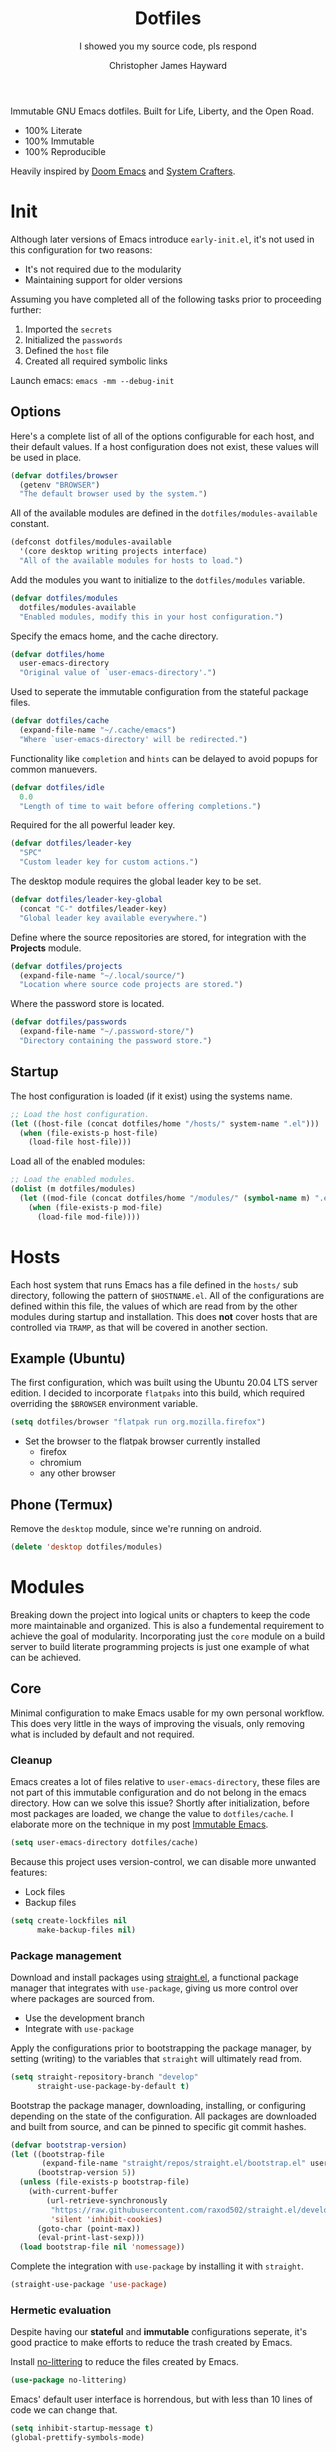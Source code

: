 #+TITLE: Dotfiles
#+SUBTITLE: I showed you my source code, pls respond
#+AUTHOR: Christopher James Hayward
#+EMAIL: chris@chrishayward.xyz

#+ROAM_KEY: https://github.com/chayward1/dotfiles/

#+ATTR_ORG: :width 420px
#+ATTR_HTML: :width 420px
#+ATTR_LATEX: :width 420px
[[./docs/images/desktop-alt.png]]

Immutable GNU Emacs dotfiles. Built for Life, Liberty, and the Open Road.
+ 100% Literate
+ 100% Immutable
+ 100% Reproducible

Heavily inspired by [[https://github.com/hlissner/doom-emacs][Doom Emacs]] and [[https://youtube.com/c/SystemCrafters][System Crafters]].

* Init
:PROPERTIES:
:header-args: :tangle init.el
:END:

Although later versions of Emacs introduce =early-init.el=, it's not used in this configuration for two reasons:

+ It's not required due to the modularity
+ Maintaining support for older versions

Assuming you have completed all of the following tasks prior to proceeding further:

1. Imported the =secrets=
2. Initialized the =passwords=
3. Defined the =host= file
4. Created all required symbolic links

Launch emacs: ~emacs -mm --debug-init~
   
** Options

Here's a complete list of all of the options configurable for each host, and their default values. If a host configuration does not exist, these values will be used in place.

#+begin_src emacs-lisp
(defvar dotfiles/browser
  (getenv "BROWSER")
  "The default browser used by the system.")
#+end_src

All of the available modules are defined in the ~dotfiles/modules-available~ constant.

#+begin_src emacs-lisp
(defconst dotfiles/modules-available
  '(core desktop writing projects interface)
  "All of the available modules for hosts to load.")
#+end_src

Add the modules you want to initialize to the ~dotfiles/modules~ variable.

#+begin_src emacs-lisp
(defvar dotfiles/modules
  dotfiles/modules-available
  "Enabled modules, modify this in your host configuration.")
#+end_src

Specify the emacs home, and the cache directory.

#+begin_src emacs-lisp
(defvar dotfiles/home
  user-emacs-directory
  "Original value of `user-emacs-directory'.")
#+end_src

Used to seperate the immutable configuration from the stateful package files.

#+begin_src emacs-lisp
(defvar dotfiles/cache
  (expand-file-name "~/.cache/emacs")
  "Where `user-emacs-directory' will be redirected.")
#+end_src

Functionality like =completion= and =hints= can be delayed to avoid popups for common manuevers.

#+begin_src emacs-lisp
(defvar dotfiles/idle
  0.0
  "Length of time to wait before offering completions.")
#+end_src

Required for the all powerful leader key.

#+begin_src emacs-lisp
(defvar dotfiles/leader-key
  "SPC"
  "Custom leader key for custom actions.")
#+end_src

The desktop module requires the global leader key to be set.

#+begin_src emacs-lisp
(defvar dotfiles/leader-key-global
  (concat "C-" dotfiles/leader-key)
  "Global leader key available everywhere.")
#+end_src

Define where the source repositories are stored, for integration with the *Projects* module.

#+begin_src emacs-lisp
(defvar dotfiles/projects
  (expand-file-name "~/.local/source/")
  "Location where source code projects are stored.")
#+end_src

Where the password store is located.

#+begin_src emacs-lisp
(defvar dotfiles/passwords
  (expand-file-name "~/.password-store/")
  "Directory containing the password store.")
#+end_src

** Startup

The host configuration is loaded (if it exist) using the systems name.

#+begin_src emacs-lisp
;; Load the host configuration.
(let ((host-file (concat dotfiles/home "/hosts/" system-name ".el")))
  (when (file-exists-p host-file)
    (load-file host-file)))
#+end_src

Load all of the enabled modules:

#+begin_src emacs-lisp
;; Load the enabled modules.
(dolist (m dotfiles/modules)
  (let ((mod-file (concat dotfiles/home "/modules/" (symbol-name m) ".el")))
    (when (file-exists-p mod-file)
      (load-file mod-file))))
#+end_src

* Hosts

Each host system that runs Emacs has a file defined in the =hosts/= sub directory, following the pattern of ~$HOSTNAME.el~. All of the configurations are defined within this file, the values of which are read from by the other modules during startup and installation. This does *not* cover hosts that are controlled via =TRAMP=, as that will be covered in another section.

** Example (Ubuntu)
:PROPERTIES:
:header-args: :tangle hosts/ubuntu.el
:END:

The first configuration, which was built using the Ubuntu 20.04 LTS server edition. I decided to incorporate =flatpaks= into this build, which required overriding the ~$BROWSER~ environment variable.

#+begin_src emacs-lisp
(setq dotfiles/browser "flatpak run org.mozilla.firefox")
#+end_src

+ Set the browser to the flatpak browser currently installed
  - firefox
  - chromium
  - any other browser

** Phone (Termux)
:PROPERTIES:
:header-args: :tangle hosts/localhost.el
:END:

Remove the ~desktop~ module, since we're running on android.

#+begin_src emacs-lisp
(delete 'desktop dotfiles/modules)
#+end_src

* Modules

Breaking down the project into logical units or chapters to keep the code more maintainable and organized. This is also a fundemental requirement to achieve the goal of modularity. Incorporating just the =core= module on a build server to build literate programming projects is just one example of what can be achieved.

** Core
:PROPERTIES:
:header-args: :tangle modules/core.el :results silent
:END:

Minimal configuration to make Emacs usable for my own personal workflow. This does very little in the ways of improving the visuals, only removing what is included by default and not required.

*** Cleanup

Emacs creates a lot of files relative to ~user-emacs-directory~, these files are not part of this immutable configuration and do not belong in the emacs directory. How can we solve this issue? Shortly after initialization, before most packages are loaded, we change the value to ~dotfiles/cache~. I elaborate more on the technique in my post [[https://chrishayward.xyz/posts/immutable-emacs/][Immutable Emacs]].

#+begin_src emacs-lisp
(setq user-emacs-directory dotfiles/cache)
#+end_src

Because this project uses version-control, we can disable more unwanted features:
+ Lock files
+ Backup files

#+begin_src emacs-lisp
(setq create-lockfiles nil
      make-backup-files nil)
#+end_src

*** Package management

Download and install packages using [[https://github.com/raxod502/straight.el][straight.el]], a functional package manager that integrates with =use-package=, giving us more control over where packages are sourced from.

+ Use the development branch
+ Integrate with ~use-package~
  
Apply the configurations prior to bootstrapping the package manager, by setting (writing) to the variables that =straight= will ultimately read from.
  
#+begin_src emacs-lisp
(setq straight-repository-branch "develop"
      straight-use-package-by-default t)
#+end_src

Bootstrap the package manager, downloading, installing, or configuring depending on the state of the configuration. All packages are downloaded and built from source, and can be pinned to specific git commit hashes.
  
#+begin_src emacs-lisp
(defvar bootstrap-version)
(let ((bootstrap-file
       (expand-file-name "straight/repos/straight.el/bootstrap.el" user-emacs-directory))
      (bootstrap-version 5))
  (unless (file-exists-p bootstrap-file)
    (with-current-buffer
        (url-retrieve-synchronously
         "https://raw.githubusercontent.com/raxod502/straight.el/develop/install.el"
         'silent 'inhibit-cookies)
      (goto-char (point-max))
      (eval-print-last-sexp)))
  (load bootstrap-file nil 'nomessage))
#+end_src

Complete the integration with ~use-package~ by installing it with =straight=.
  
#+begin_src emacs-lisp
(straight-use-package 'use-package)
#+end_src

*** Hermetic evaluation

Despite having our *stateful* and *immutable* configurations seperate, it's good practice to make efforts to reduce the trash created by Emacs.

Install [[https://github.com/emacscollective/no-littering][no-littering]] to reduce the files created by Emacs.

#+begin_src emacs-lisp
(use-package no-littering)
#+end_src

Emacs' default user interface is horrendous, but with less than 10 lines of code we can change that.

#+begin_src emacs-lisp
(setq inhibit-startup-message t)
(global-prettify-symbols-mode)

(when (< emacs-major-version 27)
 (scroll-bar-mode -1))

(menu-bar-mode -1)
(tool-bar-mode -1)
(tooltip-mode -1)
#+end_src

*** Literate programming

*Organize your plain life in plain text*

[[https://orgmode.org][Org-mode]] is one of the hallmark features of Emacs, and provides the basis for my Literate Programming platform. It's essentially a markdown language with rich features for project management, scheduling, development, and writing. It's hard to convey everything within its capabilities.

+ [[https://orgmode.org/worg/org-contrib/babel/languages/index.html][Babel languages]]
+ [[https://orgmode.org/manual/Structure-Templates.html][Structure templates]]

#+begin_src emacs-lisp
(use-package org
  :hook (org-mode .
        (lambda ()
	        (org-indent-mode)
		(visual-line-mode 1)
		(variable-pitch-mode 1)))
  :custom (org-ellipsis " ▾")
	        (org-log-done 'time)
	        (org-log-into-drawer t)
          (org-image-actual-width nil)
          (org-directory dotfiles/home)
	        (org-src-preserve-indentation t)
  :config (require 'org-tempo)
          (add-to-list 'org-structure-template-alist '("s" . "src"))
          (add-to-list 'org-structure-template-alist '("q" . "quote"))
          (add-to-list 'org-structure-template-alist '("e" . "example"))
          (add-to-list 'org-structure-template-alist '("sh" . "src shell"))
          (add-to-list 'org-structure-template-alist '("el" . "src emacs-lisp"))
          (org-babel-do-load-languages 'org-babel-load-languages '((shell . t)
                                                                   (python . t)
                                                                   (emacs-lisp . t))))
#+end_src

#+begin_src emacs-lisp
(defun dotfiles/tangle (dir)
  "Recursively tangle the Org files within a directory."
  (interactive)
  (let ((org-files (directory-files-recursively dir "org")))
    (dolist (f org-files)
      (org-babel-tangle-file f))))
#+end_src

*** Custom keybindings

Make the =ESC= key quit (most) prompts, instead of the default =C-g=.

#+begin_src emacs-lisp
(global-set-key (kbd "<escape>") 'keyboard-escape-quit)
#+end_src

**** Hints

Download [[https://github.com/justbur/emacs-which-key][which-key]], a package that displays the current incomplete keybinding input in a mini-buffer, showing available completion options.

#+begin_src emacs-lisp
(use-package which-key
  :diminish which-key-mode
  :custom (which-key-idle-delay dotfiles/idle)
  :config (which-key-mode))
#+end_src

**** Leader

Implement the *leader* key using [[https://github.com/noctuid/general.el][general.el]], letting us easily configure prefixed keybindings in a much cleaner manner than the default methods.

#+begin_src emacs-lisp
(use-package general
  :config
  (general-create-definer dotfiles/leader
    :states '(normal motion)
    :keymaps 'override
    :prefix dotfiles/leader-key
    :global-prefix dotfiles/leader-key-global))
#+end_src 

Use [[https://github.com/abo-abo/hydra][hydra]] for transient keybindings sharing a common prefix.

#+begin_src emacs-lisp
(use-package hydra)
#+end_src

**** Evil mode

After a few hour with =vim= I knew it was game over, I cannot even think of another way I would feel comfortable editing text. Luckily, there exist packages to emulate this within Emacs. [[https://evil.readthedocs.io/en/latest/index.html][evil-mode]] is the extensible VI layer for Emacs.

#+begin_src emacs-lisp
(use-package evil
  :custom (evil-want-integration t)  ;; Required for `evil-collection'.
          (evil-want-keybinding nil) ;; Same as above
  :config (evil-mode 1))
#+end_src

Unfortunately the default keybindings are *lacking*, but there is a community curated package [[https://github.com/emacs-evil/evil-collection][evil-collection]], which does a much better job implementing keybindings you would expect to find.

#+begin_src emacs-lisp
(use-package evil-collection
  :after evil
  :config (evil-collection-init))
#+end_src

Surround text with functions, quotations, and any other symbols using the [[https://github.com/emacs-evil/evil-surround][evil-surround]] package.

#+begin_src emacs-lisp
(use-package evil-surround
  :config (global-evil-surround-mode 1))
#+end_src

https://github.com/redguardtoo/evil-nerd-commenter
+ Toggle comments with =M-;=

#+begin_src emacs-lisp
(use-package evil-nerd-commenter
  :bind ("M-;" . evilnc-comment-or-uncomment-lines))
#+end_src

**** Shortcuts

Again cherry picked from =Doom=, I want to continue utilizing the muscle memory I have developed from a year of mainlining the framework.

+ Close buffers with =SPC c=
+ Find files with =SPC . (period)=
+ Switch buffers with =SPC , (comma)=

#+begin_src emacs-lisp
(dotfiles/leader
  "." '(find-file :which-key "Files")
  "," '(switch-to-buffer :which-key "Buffers")
  "c" '(kill-buffer-and-window :which-key "Close"))
#+end_src

Run helper functions with =SPC h=.
+ Packages =p=
+ Variables =v=
+ Functions =f=

#+begin_src emacs-lisp
(dotfiles/leader
  "h" '(:ignore t :which-key "Help")
  "hp" '(describe-package :which-key "Package")
  "hv" '(describe-variable :which-key "Variable")
  "hf" '(describe-function :which-key "Function"))
#+end_src

Quit emacs with =SPC q=.
+ Saving =q=
+ Without =w=
+ Frame (daemon) =f=

#+begin_src emacs-lisp
(dotfiles/leader
  "q" '(:ignore t :which-key "Quit")
  "qq" '(save-buffers-kill-emacs :which-key "Save")
  "qw" '(kill-emacs :which-key "Now")
  "qf" '(delete-frame :which-key "Frame"))
#+end_src

Window management with =SPC w=.
+ Swap with =w=
+ Close with =c=
+ Motions with =h,j,k,l=
+ Split with =s + <MOTION>=

#+begin_src emacs-lisp
(dotfiles/leader
  "w" '(:ignore t :which-key "Window")
  "ww" '(window-swap-states :which-key "Swap")
  "wc" '(delete-window :which-key "Close")
  "wh" '(windmove-left :which-key "Left")
  "wj" '(windmove-down :which-key "Down")
  "wk" '(windmove-up :which-key "Up")
  "wl" '(windmove-right :which-key "Right")
  "ws" '(:ignore t :which-key "Split")
  "wsj" '(split-window-below :which-key "Down")
  "wsl" '(split-window-right :which-key "Right"))
#+end_src

Place runtime tweaks behind =SPC t=.

#+begin_src emacs-lisp
(dotfiles/leader
  "t" '(:ignore t :which-key "Tweaks"))
#+end_src

*** Version control

Another hallmark feature is [[https://github.com/magit/magit][Magit]], a complete git porcelain within Emacs.

#+begin_src emacs-lisp
(use-package magit
  :custom (magit-display-buffer-function
           #'magit-display-buffer-same-window-except-diff-v1))
#+end_src

Work directly with github issues / pull requests using [[https://github.com/magit/forge][Forge]].
+ Requires a valid ~$GITHUB_TOKEN~

#+begin_src emacs-lisp
(use-package forge)
#+end_src

Open the *status* page for the current repository with =SPC g=.

#+begin_src emacs-lisp
(dotfiles/leader
  "g" '(magit-status :which-key "Magit"))
#+end_src

*** Terminal emulation

While not a traditional terminal emulator, =eshell= provides me with all of the functionality I expect and require from one. Some users may be left wanting more, I would recommend they look into =vterm=.

https://github.com/zwild/eshell-prompt-extras
+ Enable lambda shell prompt

#+begin_src emacs-lisp
(use-package eshell-prompt-extras
  :custom (eshell-highlight-prompt nil)
	        (eshell-prompt-function 'epe-theme-lambda))
#+end_src

Open an =eshell= buffer with =SPC e=.

#+begin_src emacs-lisp
(dotfiles/leader
  "e" '(eshell :which-key "Shell"))
#+end_src

*** File management

Emacs' can feel more modern when icon-fonts are installed and prioritized. I feel that this makes navigation of folders much faster, given that file types may be quickly identified by their corresponding icons.

https://github.com/domtronn/all-the-icons.el
+ Collects various icon fonts

#+begin_src emacs-lisp
(use-package all-the-icons)
#+end_src
  
https://github.com/jtbm37/all-the-icons-dired
+ Integration with dired

#+begin_src emacs-lisp
(use-package all-the-icons-dired
  :hook (dired-mode . all-the-icons-dired-mode))
#+end_src

When opening =dired=, I don't want to have to press =RET= twice to navigate to the current directory. This can be avoided with ~dired-jump~, included in the =dired-x= package shipped with =dired=.

#+begin_src emacs-lisp
(require 'dired-x)
#+end_src

By default =dired= will create a new buffer everytime you press =RET= over a directory. In my workflow this leads to many unwanted =dired= buffers that have to be cleaned up manually. [[https://github.com/crocket/dired-single][Dired-single]] lets us reuse the same dired buffer.

+ Move up a directory with =h=
+ Open a single buffer with =l=

#+begin_src emacs-lisp
(use-package dired-single
  :config (evil-collection-define-key 'normal 'dired-mode-map
            "h" 'dired-single-up-directory
            "l" 'dired-single-buffer))
#+end_src

Open a dired buffer with =SPC d=.

#+begin_src emacs-lisp
(dotfiles/leader
  "d" '(dired-jump :which-key "Dired"))
#+end_src

** Desktop
:PROPERTIES:
:header-args: :tangle modules/desktop.el :results silent
:END:

I use Emacs as a Desktop Environment with the [[https://github.com/ch11ng/exwm][exwm]] package. It allows Emacs to function as a complete tiling window manager for =X11=. My workflow includes launching the window manager with =xinitrc=, without the use of a display manager, controlling *everything* within Emacs.

Make sure the browser is available by writing to the ~$BROWSER~ environment variable with our own.

#+begin_src emacs-lisp
(setenv "BROWSER" dotfiles/browser)
#+end_src

*** Startup

#+begin_src conf :tangle config/xinitrc
exec dbus-launch --exit-with-session emacs -mm --debug-init
#+end_src

When launching into a session, if the display server is not running then =startx= should be invoked, to run the window manager.

#+begin_src sh :tangle config/profile
if [ -z "${DISPLAY}" ] && [ "${XDG_VTNR}" -eq 1 ]; then
    exec startx
fi
#+end_src

*** Applications

Define a method to run an external process, allowing us to launch any application on a new process without interferring with Emacs.

#+begin_src emacs-lisp
(defun dotfiles/run (command)
  "Run an external process."
  (interactive (list (read-shell-command "λ ")))
  (start-process-shell-command command nil command))
#+end_src

Some methods must be called and applied to the current call process in order to function correctly with Emacs hooks.

#+begin_src emacs-lisp
(defun dotfiles/run-in-background (command)
  (let ((command-parts (split-string command "[ ]+")))
    (apply #'call-process `(,(car command-parts) nil 0 nil ,@(cdr command-parts)))))
#+end_src

+ Run shell commands with =SPC x=
+ Run async shell commands with =SPC z=

#+begin_src emacs-lisp
(dotfiles/leader
  "x" '(dotfiles/run :which-key "Run")
  "z" '(async-shell-command :which-key "Async"))
#+end_src

*** Initialization

When the window manager first launches the ~init-hook~ will be called, this allows us to define some custom logic when it's initialized.

+ Display time and date
+ Display battery info (if available)

In my personal configuration, I do not want the battery or time displayed within Emacs when it's not running as desktop environment because that information is typically already available.

#+begin_src emacs-lisp
(defun dotfiles/init-hook ()
  (exwm-workspace-switch-create 1)
  (setq display-time-and-date t)
  (display-battery-mode 1)
  (display-time-mode 1))
#+end_src

*** Displays

Using =autorandr= with pre configured profiles, switching screens (AKA hot plugging) is also handled through a hook.

#+begin_src emacs-lisp
(defun dotfiles/update-display ()
  (dotfiles/run-in-background "autorandr --change --force"))
#+end_src

*** Configuration

Finally we configure the window manager.

+ Enable =randr= support

Connect our custom hooks and configure the input keys, a custom layer for defining which keys are captured by Emacs, and which are passed through to =X= applications.

+ Pass through to Emacs
  + =M-x= to Emacs
  + =C-g= to Emacs
  + =C-SPC= to Emacs
  
+ Bindings with =S= (Super / Win)
  + Reset =S-r=
  + Launch =S-&=
  + Workspace =S-[1..9]=
    
#+begin_src emacs-lisp
(use-package exwm
  :custom (exwm-input-prefix-keys
            '(?\M-x
              ?\C-g
              ?\C-\ ))
          (exwm-input-global-keys
            `(([?\s-r] . exwm-reset)
              ,@(mapcar (lambda (i)
                          `(,(kbd (format "s-%d" i)) .
                          (lambda ()
                          (interactive)
                          (exwm-workspace-switch-create ,i))))
                          (number-sequence 1 9))))
  :config (require 'exwm-randr)
          (exwm-randr-enable)
          (add-hook 'exwm-init-hook #'dotfiles/init-hook)
          (add-hook 'exwm-randr-screen-change-hook #'dotfiles/update-display)
          (dotfiles/update-display)
          (exwm-enable))
#+end_src

** Writing
:PROPERTIES:
:header-args: :tangle modules/writing.el :results silent
:END:

I am using [[https://orgmode.org][Org-mode]] extensively for writing projects for different purposes. Most of the improvements are done in the *Core* module for the Literate programming configuration. [[https://github.com/integral-dw/org-superstar-mode][Org-superstar-mode]] for making headline stars more *super*.

#+begin_src emacs-lisp
(use-package org-superstar
  :hook (org-mode . org-superstar-mode))
#+end_src

I use [[https://gohugo.io][Hugo]] for my personal [[https://chrishayward.xyz][website]], which I write in =Org-mode= before compiling to =hugo-markdown=. [[https://github.com/kaushalmodi/ox-hugo][Ox-hugo]], configured for =one-post-per-file= is my technique for managing my blog.

#+begin_src emacs-lisp
(use-package ox-hugo 
  :after ox)
#+end_src

Produce high quality presentations that work anywhere with =HTML/JS= and the [[https://revealjs.com][Reveal.js]] package. [[https://github.com/hexmode/ox-reveal][Ox-reveal]], configured to use a =cdn= allows us to produce ones that are not dependent on a local version of =Reveal.js=.

#+begin_src emacs-lisp
(use-package ox-reveal
  :after ox
  :custom (org-reveal-root "https://cdn.jsdelivr.net/npm/reveal.js"))
#+end_src

*** Roam

Download and install [[https://orgroam.com][org-roam]], a plain text knowledge management system for Emacs.

#+begin_src emacs-lisp
(use-package org-roam
  :hook (after-init . org-roam-mode)
  :custom (org-roam-directory org-directory)
          (org-roam-encrypt-files t))
#+end_src

Visualize the org-roam database with the server, available when the editor is running at http://localhost:8080

#+begin_src emacs-lisp
(use-package org-roam-server
  :hook (org-roam-mode . org-roam-server-mode))
#+end_src

Place keybindings behind =SPC r=.

+ Find with =f=
+ Toggle buffer with =b=
+ Dailies with =d=
  + Arbitrary date with =d=
  + Today with =t=
  + Tomorrow with =m=
  + Yesterday with =y=

#+begin_src emacs-lisp
(dotfiles/leader
  "r" '(:ignore t :which-key "Roam")
  "rf" '(org-roam-find-file :which-key "Find")
  "rb" '(org-roam-buffer-toggle-display :which-key "Buffer")
  "rd" '(:ignore t :which-key "Dailies")
  "rdd" '(org-roam-dailies-find-date :which-key "Date")
  "rdt" '(org-roam-dailies-find-today :which-key "Today")
  "rdm" '(org-roam-dailies-find-tomorrow :which-key "Tomorrow")
  "rdy" '(org-roam-dailies-find-yesterday :which-key "Yesterday"))
#+end_src

Organize the capture templates, this allows me to quickly dictate where each new item should be placed.

+ ~posts/~ contains blog posts
+ ~notes/~ contains cited notes on others' work
+ ~slides/~ contains presentations / screencasts

#+begin_src emacs-lisp
(setq org-roam-capture-templates
      '(("p" "Posts" plain (function org-roam-capture--get-point)
          "%?"
          :file-name "docs/posts/${slug}"
          :unnarrowed t
          :head
"
,#+TITLE: ${title}
,#+AUTHOR: Christopher James Hayward
,#+DATE: %<%Y-%m-%d>

,#+EXPORT_FILE_NAME: ${slug}
,#+ROAM_KEY: https://chrishayward.xyz/posts/${slug}/

,#+HUGO_BASE_DIR: ../../website/
,#+HUGO_AUTO_SET_LASTMOD: t
,#+HUGO_SECTION: posts
,#+HUGO_DRAFT: true
")
        ("n" "Notes" plain (function org-roam-capture--get-point)
          "%?"
          :file-name "docs/notes/${slug}"
          :unnarrowed t
          :head
"
,#+TITLE: ${title}
,#+AUTHOR: Christopher James Hayward

,#+EXPORT_FILE_NAME: ${slug}
,#+ROAM_KEY: https://chrishayward.xyz/notes/${slug}/

,#+HUGO_BASE_DIR: ../../website
,#+HUGO_AUTO_SET_LASTMOD: t
,#+HUGO_SECTION: notes
,#+HUGO_DRAFT: true
")
        ("s" "Slides" plain (function org-roam-capture--get-point)
         "%?"
         :file-name "docs/slides/${slug}"
         :unnarrowed t
         :head
"
,#+TITLE: ${title}
,#+AUTHOR: Christopher James Hayward

,#+REVEAL_ROOT: https://cdn.jsdelivr.net/npm/reveal.js
")))
#+end_src

By default I want my daily notes to live in ~daily/~ relative to my dotfiles.

#+begin_src emacs-lisp
(setq org-roam-dailies-capture-templates
      '(("d" "Default" entry (function org-roam-capture--get-point)
         "* %?"
         :file-name "docs/daily/%<%Y-%m-%d>"
         :head
"
,#+TITLE: %<%Y-%m-%d>
,#+AUTHOR: Christopher James Hayward
")))
#+end_src

*** Email

Plain text email delivered via mu, mu4e and mbsync. I run my own email server, so your configuration may differ from mine. This is the ~mbsyncrc~ file I use to synchronize my local mail with my server. This is required for mu4e in Emacs.

#+begin_src conf :tangle config/mbsyncrc
IMAPStore xyz-remote
Host mail.chrishayward.xyz
User chris@chrishayward.xyz
PassCmd "pass chrishayward.xyz/chris"
SSLType IMAPS

MaildirStore xyz-local
Path ~/.cache/mail/
Inbox ~/.cache/mail/inbox
SubFolders Verbatim

Channel xyz
Master :xyz-remote:
Slave :xyz-local:
Patterns * !Archives
Create Both
Expunge Both
SyncState *
#+end_src

The system typically expects to find this file at ~$HOME/.mbsyncrc~, but you may also specify a custom path if launching the command using arguments. I chose to symlink the default location to my repository.

#+begin_src shell :tangle no
mbsync -a
mu index --maildir="~/.cache/mail"
#+end_src

Once the mail is being synchronized, and the mail has been indexed with =mu=, it's time to install the required packages for Emacs.

+ Update every 5 minutes
+ Scale text for all devices
+ Sign outbound mail with GPG key
+ Configure mail account(s)

#+begin_src emacs-lisp
(use-package mu4e
  :load-path "/usr/share/emacs/site-lisp/mu4e"
  :custom (mu4e-maildir "~/.cache/mail")
          (mu4e-update-interval (* 5 60))
          (mu4e-get-mail-command "mbsync -a")
          (mu4e-compose-format-flowed t)
          (mu4e-change-filenames-when-moving t)
          (message-send-mail-function 'smtpmail-send-it)  
          (mml-secure-openpgp-signers '("37AB1CB72B741E478CA026D43025DCBD46F81C0F"))
          (mu4e-compose-signature (concat "Chris Hayward\n"
                                          "https://chrishayward.xyz\n"))
  :config
  (add-hook 'message-send-hook 'mml-secure-message-sign-pgpmime)
  (setq mu4e-contexts
    (list
      ;; Main
      ;; chris@chrishayward.xyz
      (make-mu4e-context
        :name "Main"
        :match-func
          (lambda (msg)
            (when msg 
              (string-prefix-p "/Main" (mu4e-message-field msg :maildir))))
        :vars
          '((user-full-name . "Christopher James Hayward")
            (user-mail-address . "chris@chrishayward.xyz")
            (smtpmail-smtp-server . "mail.chrishayward.xyz")
            (smtpmail-smtp-service . 587)
            (smtpmail-stream-type . starttls))))))
#+end_src

Use [[https://github.com/iqbalansari/mu4e-alert][mu4e-alert]] to give us desktop notifications about incoming mail.

#+begin_src emacs-lisp
(use-package mu4e-alert
  :custom (mu4e-alert-set-default-style 'libnotify)
  :config (mu4e-alert-enable-notifications)
          (mu4e-alert-enable-mode-line-display))
#+end_src

Create a keybinding to open the mail dashboard with =SPC m=.

#+begin_src emacs-lisp
(dotfiles/leader
  "m" '(mu4e :which-key "Mail"))
#+end_src

*** Agenda

Override ~org-agenda-file-regexp~ to include =.org.gpg= files.

#+begin_src emacs-lisp
(unless (string-match-p "\\.gpg" org-agenda-file-regexp)
  (setq org-agenda-file-regexp
        (replace-regexp-in-string "\\\\\\.org" "\\\\.org\\\\(\\\\.gpg\\\\)?"
                                  org-agenda-file-regexp)))
#+end_src

Configure agenda sources.
  
#+begin_src emacs-lisp
(setq org-agenda-files '("~/.emacs.d/docs/"
                         "~/.emacs.d/docs/daily/"))
#+end_src

Open an agenda buffer with =SPC a=.

#+begin_src emacs-lisp
(dotfiles/leader
  "a" '(org-agenda :which-key "Agenda"))
#+end_src

*** Images

Create screencasts with =one-frame-per-action= GIF recording via [[https://github.com/takaxp/emacs-gif-screencast][emacs-gif-screencast]].

+ Can be paused / resumed
+ High quality images
+ Optimized size

It requires the installation of ~scrot~, ~gifsicle~, and ~convert~ from the =ImageMagick= library.
  
#+begin_src emacs-lisp
(use-package gif-screencast
  :custom (gif-screencast-output-directory (concat dotfiles/home "docs/images/")))
#+end_src

Screencast controls behind =SPC s=.
+ Start / stop with =s=
+ Pause with =t=

#+begin_src emacs-lisp
(dotfiles/leader
  "s" '(:ignore t :which-key "Screencast")
  "ss" '(gif-screencast-start-or-stop :which-key "Start / Stop")
  "sp" '(gif-screencast-toggle-pause :which-key "Pause"))
#+end_src

** Projects
:PROPERTIES:
:header-args: :tangle modules/projects.el :results silent
:END:

An IDE like experience (or better) can be achieved in Emacs using two *Microsoft* open source initiatives.

Turn Emacs into an *IDE* (or better) with the [[https://microsoft.github.io/language-server-protocol/][Language Server Protocol]], an open source initiative from *Microsoft* for the *VSCode* editor.

[[https://emacs-lsp.github.io/lsp-mode/][Lsp-mode]] brings support for language servers into Emacs.
  
#+begin_src emacs-lisp
(use-package lsp-mode
  :custom (gc-cons-threshold 1000000000)
          (lsp-idle-delay 0.500))
#+end_src

https://emacs-lsp.github.io/lsp-ui/
+ UI improvements for =lsp-mode=

#+begin_src emacs-lisp
(use-package lsp-ui
  :custom (lsp-ui-doc-position 'at-point)
          (lsp-ui-doc-delay 0.500))
#+end_src

*** Management

Configure [[https://projectile.mx][projectile]], a project interaction library for Emacs. It provides a nice set of features for operating on a project level without introducing external dependencies.

#+begin_src emacs-lisp
(use-package projectile
  :custom (projectile-project-search-path '("~/.local/source"))
  :config (projectile-mode))
#+end_src

*** Passwords

Pass makes managing passwords extremely easy, encrypring them in a file structure and providing easy commands for generating, modify, and copying passwords. =password-store.el= provides a wrapper for the functionality within Emacs.

#+begin_src emacs-lisp
(use-package password-store
  :custom (password-store-dir dotfiles/passwords))
#+end_src

Configure keybindings behind =SPC p=.
+ Copy with =p=
+ Rename with =r=
+ Generate with =g=

#+begin_src emacs-lisp
(dotfiles/leader
  "p" '(:ignore t :which-key "Passwords")
  "pp" '(password-store-copy :which-key "Copy")
  "pr" '(password-store-rename :which-key "Rename")
  "pg" '(password-store-generate :which-key "Generate"))
#+end_src

*** Debugging

Handled through the [[https://microsoft.github.io/debug-adapter-protocol/][Debug Adapter Protocol]], an open source initiative from *Microsoft* for the *VSCode* editor.

[[https://emacs-lsp.github.io/dap-mode/][Dap-mode]] adds support for the protocol to Emacs.

#+begin_src emacs-lisp
(use-package dap-mode)
#+end_src

*** Completion

Text completion framework via =company= aka *Complete Anything*.

http://company-mode.github.io/
+ Integrate with =lsp-mode=
  
#+begin_src emacs-lisp
(use-package company)
(use-package company-lsp)
#+end_src

*** Languages

Support for individual languages are implemented here.

**** C/C++

Install the [[https://github.com/MaskRay/ccls][ccls]] language server, and allow us to create a new structure template for C/C++ with ~<cc~.

#+begin_src emacs-lisp
(use-package ccls
  :hook ((c-mode c++-mode objc-mode cuda-mode) .
         (lambda ()
           (require 'ccls)
           (lsp)))
  :config (add-to-list 'org-structure-template-alist '("cc" . "src cc")))
#+end_src

**** Python

Install the =pyls= language server.

#+begin_src shell :tangle no
pip install --user "python-language-server[all]"
#+end_src

[[https://www.emacswiki.org/emacs/PythonProgrammingInEmacs][Python-mode]] is an Emacs built in mode.

+ Load the babel language module for Python
+ Add a python source code block structure template with ~<py~
  
#+begin_src emacs-lisp
(use-package python-mode
  :hook (python-mode . lsp)
  :config (require 'dap-python)
          (add-to-list 'org-src-lang-modes '("python" . python))
          (add-to-list 'org-structure-template-alist '("py" . "src python"))
          (org-babel-do-load-languages 'org-babel-load-languages '((python . t)))
  :custom (python-shell-interpreter "python3") ;; Required if "python" is not python 3.
          (dap-python-executable "python3")    ;; Same as above.
          (dap-python-debugger 'debugpy))
#+end_src

**** PlantUML

Download and install [[https://plantuml.com][PlantUML]], a text-based markup language for creating UML diagrams.

+ Load the babel language module for PlantUML
+ Create a structure template with ~<pl~

#+begin_src emacs-lisp
(use-package plantuml-mode
  :custom (plantuml-default-exec-mode 'jar)
          (plantuml-jar-path "~/.local/bin/plantuml.jar")
          (org-plantuml-jar-path (expand-file-name "~/.local/bin/plantuml.jar"))
          (org-startup-with-inline-images t)
  :config (add-to-list 'org-src-lang-modes '("plantuml" . plantuml))
          (add-to-list 'org-structure-template-alist '("pl" . "src plantuml"))
          (org-babel-do-load-languages 'org-babel-load-languages '((plantuml . t))))
#+end_src

Toggle inline images with =SPC t i=.

#+begin_src emacs-lisp
(dotfiles/leader
  "ti" '(org-display-inline-images :which-key "Images"))
#+end_src

**** Go
  
Install the =gopls= language server.

#+begin_src sh :tangle no
GO111MODULE=on go get golang.org/x/tools/gopls@latest
#+end_src

Set the ~GOPATH~ environment variable prior to loading, this allows us to change the default value of ~$HOME/go~ to ~$HOME/.go~.

#+begin_src emacs-lisp
(setenv "GOPATH" (concat (getenv "HOME") "/.go/"))
#+end_src

Additionally, include the =bin= subdirectory of the ~$GOPATH~ in the ~$PATH~ variable, adding compiled golang programs.

#+begin_src emacs-lisp
(setenv "PATH" (concat (getenv "GOPATH") "bin:" (getenv "PATH")))
#+end_src

Finally we can include the =go-mode= package, integrating it with =lsp=.

#+begin_src emacs-lisp
(use-package go-mode
  :hook (go-mode . lsp))
#+end_src

Apply some custom behaviour before saving:

+ Format buffer
+ Organize imports

#+begin_src emacs-lisp
(defun dotfiles/go-hook ()
  (add-hook 'before-save-hook #'lsp-format-buffer t t)
  (add-hook 'before-save-hook #'lsp-organize-imports t t))
#+end_src
  
#+begin_src emacs-lisp
(add-hook 'go-mode-hook #'dotfiles/go-hook)
#+end_src

Add a golang source code block structure template with ~<go~:

#+begin_src emacs-lisp
(add-to-list 'org-structure-template-alist '("go" . "src go"))
#+end_src

** Interface
:PROPERTIES:
:header-args: :tangle modules/interface.el :results silent
:END:

*Bring Emacs out of the eighties*

*** Fonts

Configure the system font with a single ~font-family~ and define the size, of which variations to the font size are relative to this value.

#+begin_src emacs-lisp
(defvar dotfiles/font "Fira Code")
(defvar dotfiles/font-size 96)
#+end_src

Write out to all *3* of Emacs' default font faces.

#+begin_src emacs-lisp
(set-face-attribute 'default nil :font dotfiles/font :height dotfiles/font-size)
(set-face-attribute 'fixed-pitch nil :font dotfiles/font :height dotfiles/font-size)
(set-face-attribute 'variable-pitch nil :font dotfiles/font :height dotfiles/font-size)
#+end_src

Define a transient keybinding for scaling the text.
  
#+begin_src emacs-lisp
(defhydra hydra-text-scale (:timeout 4)
  "Scale"
  ("j" text-scale-increase "Increase")
  ("k" text-scale-decrease "Decrease")
  ("f" nil "Finished" :exit t))
#+end_src

Increase the font size in buffers with =SPC t f=.
+ Increase =j=
+ Decrease =k=
+ Finish =f=

#+begin_src emacs-lisp
(dotfiles/leader
  "tf" '(hydra-text-scale/body :which-key "Font"))
#+end_src

*** Lines

Relative line numbers are important when using =VI= emulation keys. You can prefix most commands with a *number*, allowing you to jump up / down by a line count.

#+begin_example
  5:
  4:
  3:
  2:
  1:
156: << CURRENT LINE >>
  1:
  2:
  3:
  4:
  5:
#+end_example

https://github.com/emacsmirror/linum-relative
+ Integrate with ~display-line-numbers-mode~ for performance

#+begin_src emacs-lisp
(use-package linum-relative
  :custom (linum-relative-backend 'display-line-numbers-mode)
  :config (linum-relative-global-mode))
#+end_src

Add line numbers to the toggles behind =SPC t l=.

#+begin_src emacs-lisp
(dotfiles/leader
  "tl" '(linum-relative-global-mode :which-key "Lines"))
#+end_src

https://github.com/Fanael/rainbow-delimiters
+ Colourize nested parenthesis

#+begin_src emacs-lisp
(use-package rainbow-delimiters
  :hook (prog-mode . rainbow-delimiters-mode))
#+end_src

*** Themes

Cherry pick a few modules from =doom-emacs=. High quality and modern colour themes are provided in the [[https://github.com/hlissner/emacs-doom-themes][doom-themes]] package.

#+begin_src emacs-lisp
(use-package doom-themes
  :init (load-theme 'doom-moonlight t))
#+end_src

[[https://github.com/seagle0128/doom-modeline][doom-modeline]] provides an elegant status bar / modeline.

#+begin_src emacs-lisp
(use-package doom-modeline
  :custom (doom-modeline-height 16)
  :config (doom-modeline-mode 1))
#+end_src

Load a theme with =SPC t t=.

#+begin_src emacs-lisp
(dotfiles/leader
  "tt" '(load-theme t t :which-key "Theme"))
#+end_src

*** Ligatures

Enable font ligatures via [[https://github.com/jming422/fira-code-mode][fira-code-mode]], perform this action *only* when ~Fira Code~ is set as the current font.

#+begin_src emacs-lisp
(when (display-graphic-p)
  (use-package fira-code-mode
    :hook (prog-mode org-mode)))
#+end_src

Toggle global ligature mode with =SPC t g=.

#+begin_src emacs-lisp
(dotfiles/leader
  "tg" '(global-fira-code-mode :which-key "Ligatures"))
#+end_src

*** Dashboard

#+ATTR_ORG: :width 420px
#+ATTR_HTML: :width 420px
#+ATTR_LATEX: :width 420px
[[./docs/images/desktop.png]]

Present a dashboard when first launching Emacs.

#+begin_src emacs-lisp
(use-package dashboard
  :custom (dashboard-center-content t)
          (dashboard-set-init-info t)
          (dashboard-set-file-icons t)
          (dashboard-set-heading-icons t)
          (dashboard-set-navigator t)
          (dashboard-startup-banner 'logo)
          (dashboard-projects-backend 'projectile)
          (dashboard-items '((projects . 5)
                             (recents . 5)
                             (agenda . 5 )))
  :config (dashboard-setup-startup-hook))
#+end_src

Customize the buttons of the navigator:

+ Brain @ http://localhost:8080
+ Homepage @ https://chrishayward.xyz
+ Athabasca @ https://login.athabascau.ca/cas/login
+ Bookshelf @ https://online.vitalsource.com

#+begin_src emacs-lisp
(setq dashboard-navigator-buttons
      `(;; First row.
        ((,(all-the-icons-fileicon "brain" :height 1.1 :v-adjust 0.0)
         "Brain"
         "Knowledge base"
         (lambda (&rest _) (browse-url "http://localhost:8080"))))
        ;; Second row.
        ((,(all-the-icons-material "public" :height 1.1 :v-adjust 0.0)
         "Homepage"
         "Personal website"
         (lambda (&rest _) (browse-url "https://chrishayward.xyz"))))
        ;; Third row.
        ((,(all-the-icons-faicon "university" :height 1.1 :v-adjust 0.0)
         "Athabasca"
         "Univeristy login"
         (lambda (&rest _) (browse-url "https://login.athabascau.ca/cas/login"))))
        ;; Fourth row.
        ((,(all-the-icons-faicon "book" :height 1.1 :v-adjust 0.0)
         "Bookshelf"
         "Vitalsource bookshelf"
         (lambda (&rest _) (browse-url "https://online.vitalsource.com"))))))
#+end_src

When running in *daemon* mode, ensure that the dashboard is the initial buffer.

#+begin_src emacs-lisp
(setq initial-buffer-choice
      (lambda ()
        (get-buffer "*dashboard*")))
#+end_src
